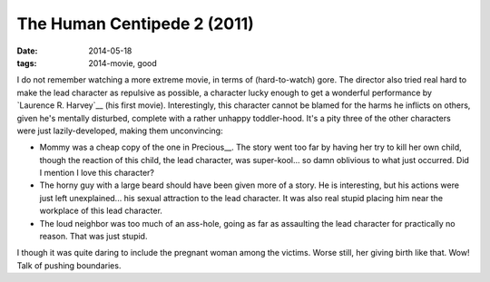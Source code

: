 The Human Centipede 2 (2011)
============================

:date: 2014-05-18
:tags: 2014-movie, good



I do not remember watching a more extreme movie, in terms of
(hard-to-watch) gore. The director also tried real hard to make the
lead character as repulsive as possible, a character lucky enough to
get a wonderful performance by `Laurence R. Harvey`__ (his first
movie). Interestingly, this character cannot be blamed for the harms
he inflicts on others, given he's mentally disturbed, complete with a
rather unhappy toddler-hood. It's a pity three of the other characters
were just lazily-developed, making them unconvincing:

* Mommy was a cheap copy of the one in Precious__. The story went too
  far by having her try to kill her own child, though the reaction of
  this child, the lead character, was super-kool... so damn oblivious
  to what just occurred. Did I mention I love this character?

* The horny guy with a large beard should have been given more of a
  story. He is interesting, but his actions were just left
  unexplained... his sexual attraction to the lead character. It was
  also real stupid placing him near the workplace of this lead
  character.

* The loud neighbor was too much of an ass-hole, going as far as
  assaulting the lead character for practically no reason. That was
  just stupid.

I though it was quite daring to include the pregnant woman among the
victims. Worse still, her giving birth like that. Wow! Talk of pushing
boundaries.


__ http://movies.tshepang.net/precious-2009
